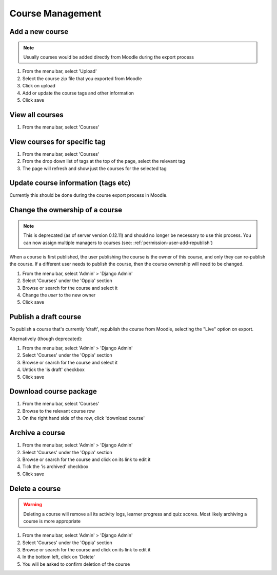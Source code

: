 Course Management
=====================


Add a new course
-------------------

.. note::
   Usually courses would be added directly from Moodle during the export process
   
   
#. From the menu bar, select 'Upload'
#. Select the course zip file that you exported from Moodle
#. Click on upload
#. Add or update the course tags and other information
#. Click save   


View all courses
-------------------

#. From the menu bar, select 'Courses'

View courses for specific tag
---------------------------------

#. From the menu bar, select 'Courses'
#. From the drop down list of tags at the top of the page, select the relevant tag
#. The page will refresh and show just the courses for the selected tag

Update course information (tags etc)
---------------------------------------

Currently this should be done during the course export process in Moodle.

.. _permission-course-ownership:

Change the ownership of a course
-----------------------------------

.. note::
	This is deprecated (as of server version 0.12.11) and should no longer be
	necessary to use this process. You can now assign multiple managers to
	courses (see: :ref:`permission-user-add-republish`)

When a course is first published, the user publishing the course is the owner of
this course, and only they can re-publish the course. If a different user needs
to publish the course, then the course ownership will need to be changed.

#. From the menu bar, select 'Admin' > 'Django Admin'
#. Select 'Courses' under the 'Oppia' section
#. Browse or search for the course and select it
#. Change the `user` to the new owner
#. Click save


Publish a draft course
-----------------------

To publish a course that's currently 'draft', republish the course from Moodle, 
selecting the "Live" option on export.

Alternatively (though deprecated):

#. From the menu bar, select 'Admin' > 'Django Admin'
#. Select 'Courses' under the 'Oppia' section
#. Browse or search for the course and select it
#. Untick the 'is draft' checkbox
#. Click save


Download course package
-------------------------

#. From the menu bar, select 'Courses'
#. Browse to the relevant course row
#. On the right hand side of the row, click 'download course'

Archive a course
-----------------

#. From the menu bar, select 'Admin' > 'Django Admin'
#. Select 'Courses' under the 'Oppia' section
#. Browse or search for the course and click on its link to edit it 
#. Tick the 'is archived' checkbox
#. Click save

Delete a course
-----------------

.. warning::
	Deleting a course will remove all its activity logs, learner progress and
	quiz scores. Most likely archiving a course is more appropriate
	
#. From the menu bar, select 'Admin' > 'Django Admin'
#. Select 'Courses' under the 'Oppia' section
#. Browse or search for the course and click on its link to edit it 
#. In the bottom left, click on 'Delete'
#. You will be asked to confirm deletion of the course